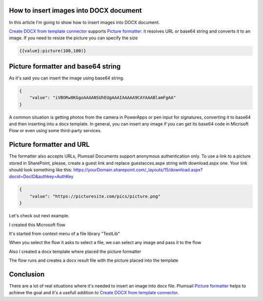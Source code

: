 How to insert images into DOCX document
##################################################################


In this article I'm going to show how to insert images into DOCX document.

`Create DOCX from template connector`_  supports `Picture formatter`_: it resolves URL or base64 string and converts it to an image.
If you need to resize the picture you can specify the size

.. code-block:: json

          {{value}:picture(100,100)}



Picture formatter and base64 string
##################################################################
As it's said you can insert the image using base64 string.

.. code-block:: json

            {                     
                "value": "iVBORw0KGgoAAAANSUhEUgAAAIAAAAA9CAYAAABlamFgAA"
            }  

A common situation is getting photos from the camera in PowerApps or pen input for signatures, converting it to base64 and then inserting into a docx template.
In general, you can insert any image if you can get its base64 code in Micrisoft Flow or even using some third-party services.


Picture formatter and URL
##################################################################

The formatter also accepts URLs, Plumsail Documents support anonymous authentication only. 
To use a link to a picture stored in SharePoint, please, 
create a guest link and replace guestacces.aspx string with download.aspx one. 
Your link should look something like this: https://yourDomain.sharepoint.com/_layouts/15/download.aspx?docid=DocID&authkey=AuthKey

.. code-block:: json

            {                     
                "value": "https://picturesite.com/pics/picture.png"
            }  


Let's check out next example.

I created this Microsoft flow 


.. image:: ../../../_static/img/flow/how-tos/picture-test-flow.png
   :alt: Microsoft Flow


It's started from context menu of a file library "TestLib"

.. image:: ../../../_static/img/flow/how-tos/file-context-menu.png
   :alt: Context menu

When you select the flow it asks to select a file, we can select any image and pass it to the flow

.. image:: ../../../_static/img/flow/how-tos/select-image.png
   :alt: Select image


Also I created a docx template where placed the picture formatter

.. image:: ../../../_static/img/flow/how-tos/picture-formatter-word-template.png
   :alt: Word template

The flow runs and creates a docx result file with the picture placed into the template

.. image:: ../../../_static/img/flow/how-tos/picture-test-result.png
   :alt: Word template


Conclusion
##################################################################

There are a lot of real situations where it's needed to insert an image into docx file.
Plumsail `Picture formatter`_ helps to achieve the goal and it's a usefull addition to `Create DOCX from template connector`_.

.. _Create DOCX from template connector: https://plumsail.com/docs/documents/v1.x/flow/actions/document-processing.html#create-docx-document-from-template
.. _Picture formatter: https://docs.microsoft.com/en-us/connectors/signnow/

